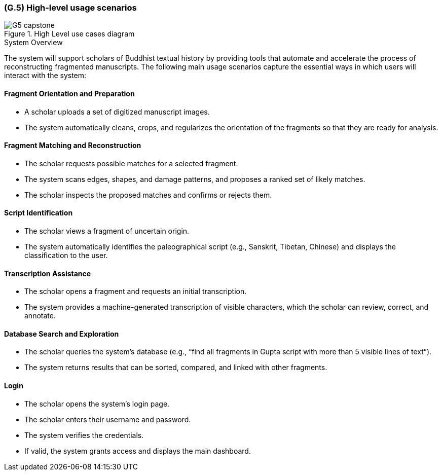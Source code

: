 [#g5,reftext=G.5]
=== (G.5) High-level usage scenarios

ifdef::env-draft[]
TIP: _Fundamental usage paths through the system. It presents the main scenarios (use cases) that the system should cover. The scenarios chosen for appearing here, in the Goals book, should only be the **main usage patterns**, without details such as special and erroneous cases; they should be stated in user terms only, independently of the system's structure. Detailed usage scenarios, taking into account system details and special cases, will appear in the System book (<<s4>>)._  <<BM22>>
endif::[]

.High Level use cases diagram
image::models/G5_capstone.png[scale=70%,align=center]

.System Overview
The system will support scholars of Buddhist textual history by providing tools that automate and accelerate the process of reconstructing fragmented manuscripts. The following main usage scenarios capture the essential ways in which users will interact with the system:

==== Fragment Orientation and Preparation

* A scholar uploads a set of digitized manuscript images.
* The system automatically cleans, crops, and regularizes the orientation of the fragments so that they are ready for analysis.

==== Fragment Matching and Reconstruction

* The scholar requests possible matches for a selected fragment.
* The system scans edges, shapes, and damage patterns, and proposes a ranked set of likely matches.
* The scholar inspects the proposed matches and confirms or rejects them.

==== Script Identification

* The scholar views a fragment of uncertain origin.
* The system automatically identifies the paleographical script (e.g., Sanskrit, Tibetan, Chinese) and displays the classification to the user.

==== Transcription Assistance

* The scholar opens a fragment and requests an initial transcription.
* The system provides a machine-generated transcription of visible characters, which the scholar can review, correct, and annotate.

==== Database Search and Exploration

* The scholar queries the system’s database (e.g., “find all fragments in Gupta script with more than 5 visible lines of text”).
* The system returns results that can be sorted, compared, and linked with other fragments.

==== Login

* The scholar opens the system’s login page.
* The scholar enters their username and password.
* The system verifies the credentials.
* If valid, the system grants access and displays the main dashboard.

